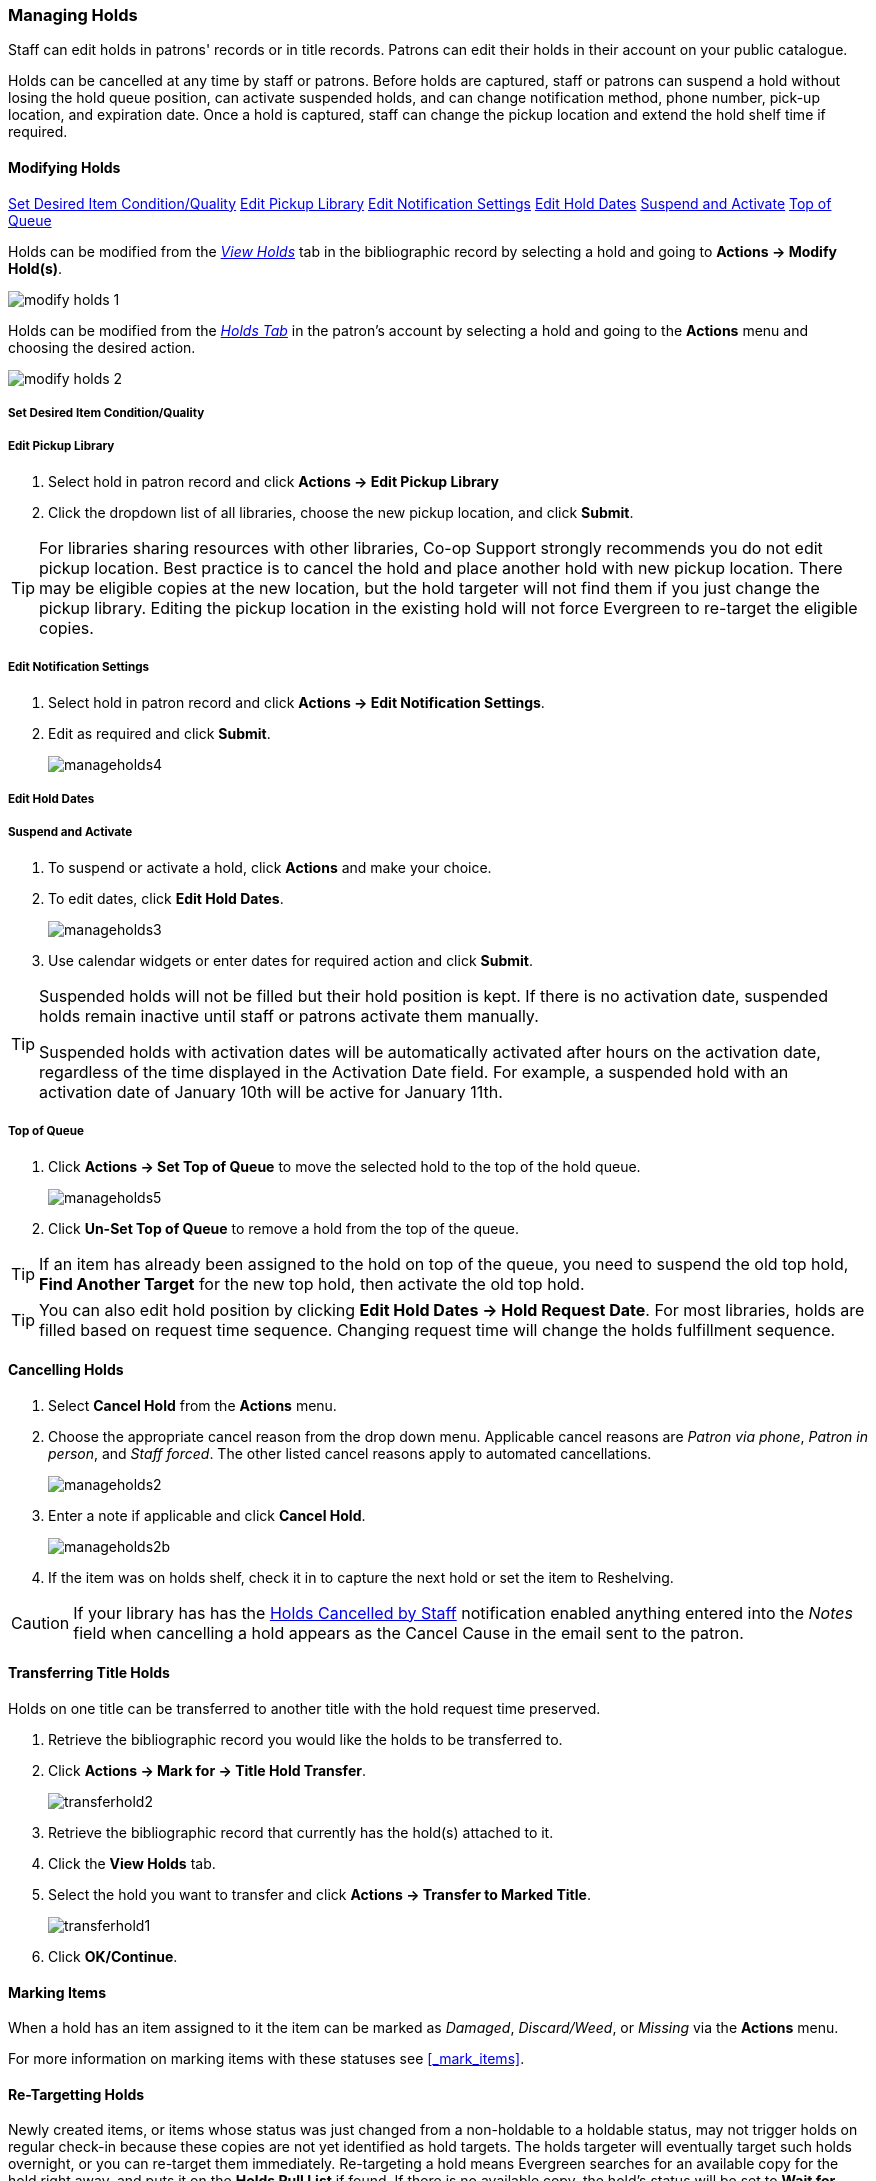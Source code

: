 Managing Holds
~~~~~~~~~~~~~~
(((Holds, Holds Management)))
(((Holds, Holds Edit)))

Staff can edit holds in patrons' records or in title records. Patrons can edit their holds in their account on your public catalogue.

Holds can be cancelled at any time by staff or patrons. Before holds are captured, staff or patrons can suspend a hold without losing the hold queue position, can activate suspended holds, and can change notification method, phone number, pick-up location, and expiration date.  Once a hold is captured, staff can change the pickup location and extend the hold shelf time if required.

Modifying Holds
^^^^^^^^^^^^^^^

xref:_modify_holds_quality[Set Desired Item Condition/Quality]
xref:_modify_holds_pickup_library[Edit Pickup Library]
xref:_modify_holds_notification_settings[Edit Notification Settings]
xref:_modify_holds_dates[Edit Hold Dates]
xref:_modify_holds_suspend_activate[Suspend and Activate]
xref:_modify_holds_queue[Top of Queue]

Holds can be modified from the xref:_via_the_staff_catalogue[_View Holds_] tab in the bibliographic record 
by selecting a hold and going to *Actions -> Modify Hold(s)*.

image:images/circ/holds/modify-holds-1.png[scaledwidth="75%"]

Holds can be modified from the xref:_via_the_patron_account[_Holds Tab_] in the patron's account by 
selecting a hold and going to the *Actions* menu and choosing the desired action.

image:images/circ/holds/modify-holds-2.png[scaledwidth="75%"]

Set Desired Item Condition/Quality
++++++++++++++++++++++++++++++++++
[[_modify_holds_quality]]

Edit Pickup Library
+++++++++++++++++++
[[_modify_holds_pickup_library]]

. Select hold in patron record and click *Actions -> Edit Pickup Library*
. Click the dropdown list of all libraries, choose the new pickup location, and click *Submit*.


TIP: For libraries sharing resources with other libraries, Co-op Support strongly recommends you do not edit pickup location. Best practice is to cancel the hold and place another hold with new pickup location. There may be eligible copies at the new location, but the hold targeter will not find them if you just change the pickup library. Editing the pickup location in the existing hold will not force Evergreen to re-target the eligible copies.

Edit Notification Settings
++++++++++++++++++++++++++
[[_modify_holds_notification_settings]]

. Select hold in patron record and click *Actions -> Edit Notification Settings*.
. Edit as required and click *Submit*.
+
image:images/circ/manageholds4.png[scaledwidth="75%"]

Edit Hold Dates
+++++++++++++++
[[_modify_holds_dates]]


Suspend and Activate
++++++++++++++++++++
[[_modify_holds_suspend_activate]]

. To suspend or activate a hold, click *Actions* and make your choice.
. To edit dates, click *Edit Hold Dates*.
+
image:images/circ/manageholds3.png[scaledwidth="75%"]
+
. Use calendar widgets or enter dates for required action and click *Submit*.

[TIP]
=====
Suspended holds will not be filled but their hold position is kept. If there is no 
activation date, suspended holds remain inactive until staff or patrons activate 
them manually.

Suspended holds with activation dates will be automatically activated after hours 
on the activation date, regardless of the time displayed in the Activation Date field. For example, a 
suspended hold with an activation date of January 10th will be active for January 11th. 
=====


Top of Queue
++++++++++++
[[_modify_holds_queue]]

. Click *Actions -> Set Top of Queue* to move the selected hold to the top of the hold queue.
+
image:images/circ/manageholds5.png[scaledwidth="75%"]
+
. Click *Un-Set Top of Queue* to remove a hold from the top of the queue.

TIP: If an item has already been assigned to the hold on top of the queue,  you need to suspend the old top hold, *Find Another Target* for the new top hold, then activate the old top hold.

TIP: You can also edit hold position by clicking *Edit Hold Dates -> Hold Request Date*. For most libraries, holds are filled based on request time sequence. Changing request time will change the holds fulfillment sequence.

Cancelling Holds
^^^^^^^^^^^^^^^^

. Select *Cancel Hold* from the *Actions* menu.
. Choose the appropriate cancel reason from the drop down menu.  Applicable cancel reasons are _Patron via phone_,
_Patron in person_, and _Staff forced_.  The other listed cancel reasons apply to automated cancellations.
+
image:images/circ/manageholds2.png[scaledwidth="75%"]
+
. Enter a note if applicable and click *Cancel Hold*.
+
image:images/circ/manageholds2b.png[scaledwidth="75%"]
+
. If the item was on holds shelf, check it in to capture the next hold or set the item to Reshelving.


[CAUTION]
=========
If your library has has the xref:_holds_cancelled_by_staff[Holds Cancelled by Staff] notification enabled
anything entered into the _Notes_ field when cancelling a hold appears as the Cancel Cause in the email
sent to the patron.
=========

Transferring Title Holds
^^^^^^^^^^^^^^^^^^^^^^^^

(((Holds Transfer)))
(((Holds, Transfer Holds)))

Holds on one title can be transferred to another title with the hold request time preserved.

. Retrieve the bibliographic record you would like the holds to be transferred to.
. Click *Actions → Mark for → Title Hold Transfer*.
+
image:images/circ/transferhold2.png[scaledwidth="75%"]
+
. Retrieve the bibliographic record that currently has the hold(s) attached to it.
. Click the *View Holds* tab.
. Select the hold you want to transfer and click *Actions  → Transfer to Marked Title*.
+
image:images/circ/transferhold1.png[scaledwidth="75%"]
+
. Click *OK/Continue*.


Marking Items
^^^^^^^^^^^^^

When a hold has an item assigned to it the item can be marked as _Damaged_, _Discard/Weed_, or 
_Missing_ via the *Actions* menu.

For more information on marking items with these statuses see xref:_mark_items[].



Re-Targetting Holds
^^^^^^^^^^^^^^^^^^^

(((Re-Target Holds)))
(((Holds, Re-Target Holds)))

Newly created items, or items whose status was just changed from a non-holdable to a holdable status, may not trigger holds on regular check-in because these copies are not yet identified as hold targets. The holds targeter will eventually target such holds overnight, or you can re-target them immediately. Re-targeting a hold means Evergreen searches for an available copy for the hold right away, and puts it on the *Holds Pull List* if found. If there is no available copy, the hold's status will be set to *Wait for copy*.

You can re-target local holds at check-in by use of *Checkin Modifiers*, or you can manually re-target holds from title, patron, or hold record as follows.


. Select the hold from any hold management screen and click *Actions -> Find Another Target*.
+
image:images/circ/retarget1.png[scaledwidth="75%"]


TIP:  Co-op Support recommends multi-branch libraries use *Find Another Target*, as described above, in order to re-target all holds in the system. For single branch libraries, Co-op Support recommends the check-in modifiers *Retarget Local Holds* and *Retarget All Statuses* be enabled. These check-in modifiers are sticky.





View Hold Details
^^^^^^^^^^^^^^^^^
. Select the hold and click *Detail View*. Useful information about the hold is displayed.
. Click *New Note* or *Staff Notifications* to add information as required.

TIP: Notes can be printed on the hold slip if the *Print on Slip?* checkbox is selected.



